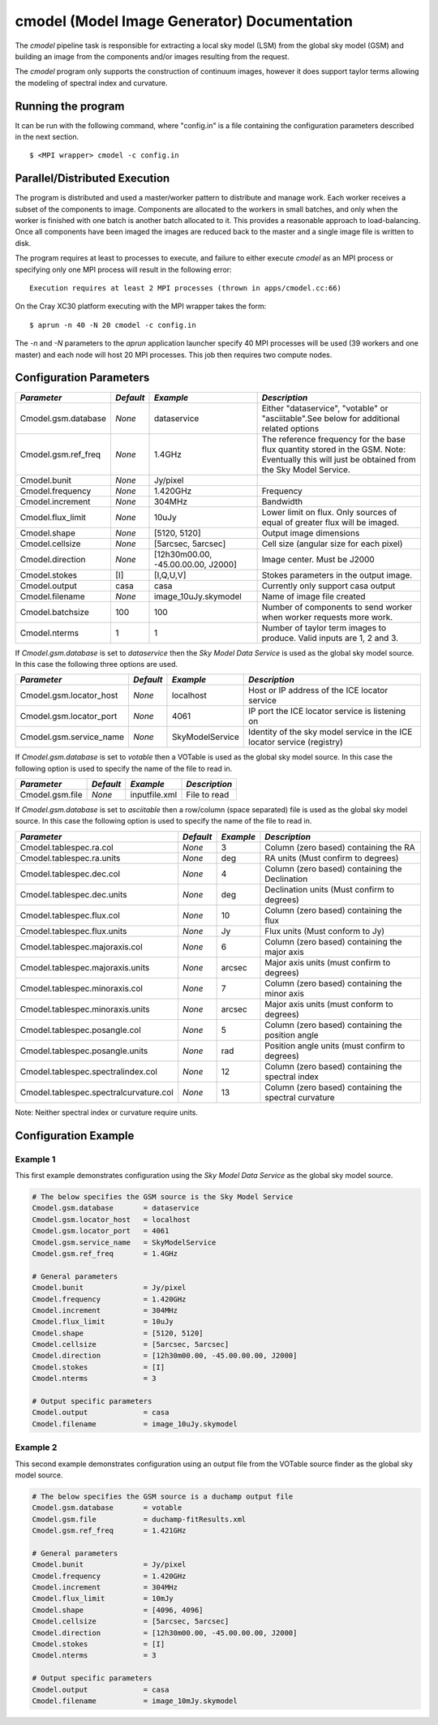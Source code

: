 cmodel (Model Image Generator) Documentation
============================================

The *cmodel* pipeline task is responsible for extracting a local sky model (LSM)
from the global sky model (GSM) and building an image from the components and/or
images resulting from the request.

The *cmodel* program only supports the construction of continuum images, however
it does support taylor terms allowing the modeling of spectral index and curvature.

Running the program
-------------------

It can be run with the following command, where "config.in" is a file containing
the configuration parameters described in the next section. ::

   $ <MPI wrapper> cmodel -c config.in

Parallel/Distributed Execution
------------------------------

The program is distributed and used a master/worker pattern to distribute and
manage work. Each worker receives a subset of the components to image. Components are
allocated to the workers in small batches, and only when the worker is finished with
one batch is another batch allocated to it. This provides a reasonable approach to
load-balancing. Once all components have been imaged the images are reduced back to
the master and a single image file is written to disk.

The program requires at least to processes to execute, and failure to either execute
*cmodel* as an MPI process or specifying only one MPI process will result in the
following error::

    Execution requires at least 2 MPI processes (thrown in apps/cmodel.cc:66) 

On the Cray XC30 platform executing with the MPI wrapper takes the form::

    $ aprun -n 40 -N 20 cmodel -c config.in

The *-n* and *-N* parameters to the *aprun* application launcher specify 40 MPI processes
will be used (39 workers and one master) and each node will host 20 MPI processes. This
job then requires two compute nodes.

Configuration Parameters
------------------------

+----------------------+------------+-----------------------+---------------------------------------------+
|*Parameter*           |*Default*   |*Example*              |*Description*                                |
+======================+============+=======================+=============================================+
|Cmodel.gsm.database   |*None*      |dataservice            |Either "dataservice", "votable" or           |
|                      |            |                       |"asciitable".See below for additional related|
|                      |            |                       |options                                      |
+----------------------+------------+-----------------------+---------------------------------------------+
|Cmodel.gsm.ref_freq   |*None*      |1.4GHz                 |The reference frequency for the base flux    |
|                      |            |                       |quantity stored in the GSM. Note: Eventually |
|                      |            |                       |this will just be obtained from the Sky Model|
|                      |            |                       |Service.                                     |
+----------------------+------------+-----------------------+---------------------------------------------+
|Cmodel.bunit          |*None*      |Jy/pixel               |                                             |
+----------------------+------------+-----------------------+---------------------------------------------+
|Cmodel.frequency      |*None*      |1.420GHz               |Frequency                                    |
+----------------------+------------+-----------------------+---------------------------------------------+
|Cmodel.increment      |*None*      |304MHz                 |Bandwidth                                    |
+----------------------+------------+-----------------------+---------------------------------------------+
|Cmodel.flux_limit     |*None*      |10uJy                  |Lower limit on flux. Only sources of equal of|
|                      |            |                       |greater flux will be imaged.                 |
+----------------------+------------+-----------------------+---------------------------------------------+
|Cmodel.shape          |*None*      |[5120, 5120]           |Output image dimensions                      |
+----------------------+------------+-----------------------+---------------------------------------------+
|Cmodel.cellsize       |*None*      |[5arcsec, 5arcsec]     |Cell size (angular size for each pixel)      |
+----------------------+------------+-----------------------+---------------------------------------------+
|Cmodel.direction      |*None*      |[12h30m00.00,          |Image center. Must be J2000                  |
|                      |            |-45.00.00.00, J2000]   |                                             |
|                      |            |                       |                                             |
+----------------------+------------+-----------------------+---------------------------------------------+
|Cmodel.stokes         |[I]         |[I,Q,U,V]              |Stokes parameters in the output image.       |
+----------------------+------------+-----------------------+---------------------------------------------+
|Cmodel.output         |casa        |casa                   |Currently only support casa output           |
+----------------------+------------+-----------------------+---------------------------------------------+
|Cmodel.filename       |*None*      |image_10uJy.skymodel   |Name of image file created                   |
+----------------------+------------+-----------------------+---------------------------------------------+
|Cmodel.batchsize      |100         |100                    |Number of components to send worker when     |
|                      |            |                       |worker requests more work.                   |
+----------------------+------------+-----------------------+---------------------------------------------+
|Cmodel.nterms         |1           |1                      |Number of taylor term images to              |
|                      |            |                       |produce. Valid inputs are 1, 2 and 3.        |
+----------------------+------------+-----------------------+---------------------------------------------+


If *Cmodel.gsm.database* is set to *dataservice* then the *Sky Model Data Service*
is used as the global sky model source. In this case the following three options
are used.

+--------------------------+---------------+------------------+-------------------------------------+
|*Parameter*               |*Default*      |*Example*         |*Description*                        |
+==========================+===============+==================+=====================================+
|Cmodel.gsm.locator_host   |*None*         |localhost         |Host or IP address of the ICE locator|
|                          |               |                  |service                              |
+--------------------------+---------------+------------------+-------------------------------------+
|Cmodel.gsm.locator_port   |*None*         |4061              |IP port the ICE locator service is   |
|                          |               |                  |listening on                         |
+--------------------------+---------------+------------------+-------------------------------------+
|Cmodel.gsm.service_name   |*None*         |SkyModelService   |Identity of the sky model service in |
|                          |               |                  |the ICE locator service (registry)   |
+--------------------------+---------------+------------------+-------------------------------------+


If *Cmodel.gsm.database* is set to *votable* then a VOTable is used as the global sky model source.
In this case the following option is used to specify the name of the file to read in.

+--------------------------+----------------+-----------------+-------------------------------------+
|*Parameter*               |*Default*       |*Example*        |*Description*                        |
+==========================+================+=================+=====================================+
|Cmodel.gsm.file           |*None*          |inputfile.xml    |File to read                         |
+--------------------------+----------------+-----------------+-------------------------------------+


If *Cmodel.gsm.database* is set to *asciitable* then a row/column (space separated) file is used as
the global sky model source. In this case the following option is used to specify the name of the file
to read in.

+----------------------------------------+-----------+-----------+--------------------------------------+
|*Parameter*                             |*Default*  |*Example*  |*Description*                         |
+========================================+===========+===========+======================================+
|Cmodel.tablespec.ra.col                 |*None*     |3          |Column (zero based) containing the RA |
+----------------------------------------+-----------+-----------+--------------------------------------+
|Cmodel.tablespec.ra.units               |*None*     |deg        |RA units (Must confirm to degrees)    |
+----------------------------------------+-----------+-----------+--------------------------------------+
|Cmodel.tablespec.dec.col                |*None*     |4          |Column (zero based) containing the    |
|                                        |           |           |Declination                           |
+----------------------------------------+-----------+-----------+--------------------------------------+
|Cmodel.tablespec.dec.units              |*None*     |deg        |Declination units (Must confirm to    |
|                                        |           |           |degrees)                              |
+----------------------------------------+-----------+-----------+--------------------------------------+
|Cmodel.tablespec.flux.col               |*None*     |10         |Column (zero based) containing the    |
|                                        |           |           |flux                                  |
+----------------------------------------+-----------+-----------+--------------------------------------+
|Cmodel.tablespec.flux.units             |*None*     |Jy         |Flux units (Must conform to Jy)       |
+----------------------------------------+-----------+-----------+--------------------------------------+
|Cmodel.tablespec.majoraxis.col          |*None*     |6          |Column (zero based) containing the    |
|                                        |           |           |major axis                            |
+----------------------------------------+-----------+-----------+--------------------------------------+
|Cmodel.tablespec.majoraxis.units        |*None*     |arcsec     |Major axis units (must confirm to     |
|                                        |           |           |degrees)                              |
+----------------------------------------+-----------+-----------+--------------------------------------+
|Cmodel.tablespec.minoraxis.col          |*None*     |7          |Column (zero based) containing the    |
|                                        |           |           |minor axis                            |
+----------------------------------------+-----------+-----------+--------------------------------------+
|Cmodel.tablespec.minoraxis.units        |*None*     |arcsec     |Major axis units (must conform to     |
|                                        |           |           |degrees)                              |
+----------------------------------------+-----------+-----------+--------------------------------------+
|Cmodel.tablespec.posangle.col           |*None*     |5          |Column (zero based) containing the    |
|                                        |           |           |position angle                        |
+----------------------------------------+-----------+-----------+--------------------------------------+
|Cmodel.tablespec.posangle.units         |*None*     |rad        |Position angle units (must confirm to |
|                                        |           |           |degrees)                              |
+----------------------------------------+-----------+-----------+--------------------------------------+
|Cmodel.tablespec.spectralindex.col      |*None*     |12         |Column (zero based) containing the    |
|                                        |           |           |spectral index                        |
+----------------------------------------+-----------+-----------+--------------------------------------+
|Cmodel.tablespec.spectralcurvature.col  |*None*     |13         |Column (zero based) containing the    |
|                                        |           |           |spectral curvature                    |
+----------------------------------------+-----------+-----------+--------------------------------------+


Note: Neither spectral index or curvature require units.

Configuration Example
---------------------

Example 1
~~~~~~~~~

This first example demonstrates configuration using the *Sky Model Data Service* as the global sky model source.

.. code-block:: bash

    # The below specifies the GSM source is the Sky Model Service
    Cmodel.gsm.database       = dataservice
    Cmodel.gsm.locator_host   = localhost
    Cmodel.gsm.locator_port   = 4061
    Cmodel.gsm.service_name   = SkyModelService
    Cmodel.gsm.ref_freq       = 1.4GHz

    # General parameters
    Cmodel.bunit              = Jy/pixel
    Cmodel.frequency          = 1.420GHz
    Cmodel.increment          = 304MHz
    Cmodel.flux_limit         = 10uJy
    Cmodel.shape              = [5120, 5120]
    Cmodel.cellsize           = [5arcsec, 5arcsec]
    Cmodel.direction          = [12h30m00.00, -45.00.00.00, J2000]
    Cmodel.stokes             = [I]
    Cmodel.nterms             = 3

    # Output specific parameters
    Cmodel.output             = casa
    Cmodel.filename           = image_10uJy.skymodel

Example 2
~~~~~~~~~

This second example demonstrates configuration using an output file from the VOTable
source finder as the global sky model source.


.. code-block:: bash

    # The below specifies the GSM source is a duchamp output file
    Cmodel.gsm.database       = votable
    Cmodel.gsm.file           = duchamp-fitResults.xml
    Cmodel.gsm.ref_freq       = 1.421GHz

    # General parameters
    Cmodel.bunit              = Jy/pixel
    Cmodel.frequency          = 1.420GHz
    Cmodel.increment          = 304MHz
    Cmodel.flux_limit         = 10mJy
    Cmodel.shape              = [4096, 4096]
    Cmodel.cellsize           = [5arcsec, 5arcsec]
    Cmodel.direction          = [12h30m00.00, -45.00.00.00, J2000]
    Cmodel.stokes             = [I]
    Cmodel.nterms             = 3

    # Output specific parameters
    Cmodel.output             = casa
    Cmodel.filename           = image_10mJy.skymodel
